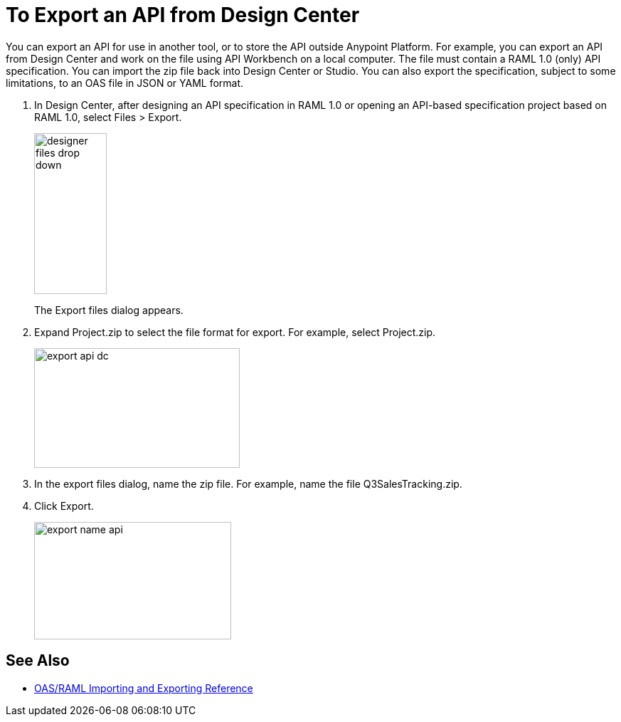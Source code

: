 = To Export an API from Design Center

You can export an API for use in another tool, or to store the API outside Anypoint Platform. For example, you can export an API from Design Center and work on the file using API Workbench on a local computer. The file must contain a RAML 1.0 (only) API specification. You can import the zip file back into Design Center or Studio. You can also export the specification, subject to some limitations, to an OAS file in JSON or YAML format. 

. In Design Center, after designing an API specification in RAML 1.0 or opening an API-based specification project based on RAML 1.0, select Files > Export. 
+
image::designer-files-drop-down.png[height=226,width=102]
+
The Export files dialog appears. 
+
. Expand Project.zip to select the file format for export. For example, select Project.zip.
+
image::export-api-dc.png[height=168,width=289]
+
. In the export files dialog, name the zip file. For example, name the file Q3SalesTracking.zip.
. Click Export.
+
image::export-name-api.png[height=165,width=277]

== See Also

* link:/design-center/v/1.0/designing-api-reference[OAS/RAML Importing and Exporting Reference]